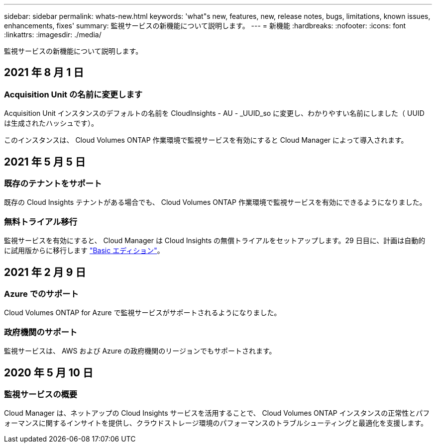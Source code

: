 ---
sidebar: sidebar 
permalink: whats-new.html 
keywords: 'what"s new, features, new, release notes, bugs, limitations, known issues, enhancements, fixes' 
summary: 監視サービスの新機能について説明します。 
---
= 新機能
:hardbreaks:
:nofooter: 
:icons: font
:linkattrs: 
:imagesdir: ./media/


[role="lead"]
監視サービスの新機能について説明します。



== 2021 年 8 月 1 日



=== Acquisition Unit の名前に変更します

Acquisition Unit インスタンスのデフォルトの名前を CloudInsights - AU - _UUID_so に変更し、わかりやすい名前にしました（ UUID は生成されたハッシュです）。

このインスタンスは、 Cloud Volumes ONTAP 作業環境で監視サービスを有効にすると Cloud Manager によって導入されます。



== 2021 年 5 月 5 日



=== 既存のテナントをサポート

既存の Cloud Insights テナントがある場合でも、 Cloud Volumes ONTAP 作業環境で監視サービスを有効にできるようになりました。



=== 無料トライアル移行

監視サービスを有効にすると、 Cloud Manager は Cloud Insights の無償トライアルをセットアップします。29 日目に、計画は自動的に試用版からに移行します https://docs.netapp.com/us-en/cloudinsights/concept_subscribing_to_cloud_insights.html#editions["Basic エディション"^]。



== 2021 年 2 月 9 日



=== Azure でのサポート

Cloud Volumes ONTAP for Azure で監視サービスがサポートされるようになりました。



=== 政府機関のサポート

監視サービスは、 AWS および Azure の政府機関のリージョンでもサポートされます。



== 2020 年 5 月 10 日



=== 監視サービスの概要

Cloud Manager は、ネットアップの Cloud Insights サービスを活用することで、 Cloud Volumes ONTAP インスタンスの正常性とパフォーマンスに関するインサイトを提供し、クラウドストレージ環境のパフォーマンスのトラブルシューティングと最適化を支援します。
